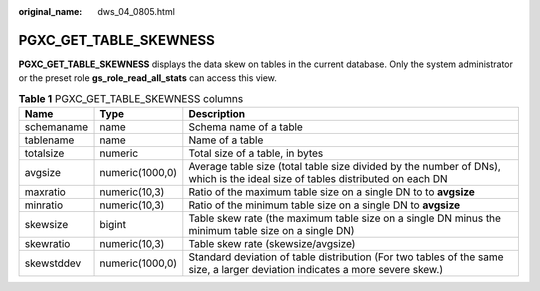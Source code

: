 :original_name: dws_04_0805.html

.. _dws_04_0805:

PGXC_GET_TABLE_SKEWNESS
=======================

**PGXC_GET_TABLE_SKEWNESS** displays the data skew on tables in the current database. Only the system administrator or the preset role **gs_role_read_all_stats** can access this view.

.. table:: **Table 1** PGXC_GET_TABLE_SKEWNESS columns

   +------------+-----------------+------------------------------------------------------------------------------------------------------------------------------+
   | Name       | Type            | Description                                                                                                                  |
   +============+=================+==============================================================================================================================+
   | schemaname | name            | Schema name of a table                                                                                                       |
   +------------+-----------------+------------------------------------------------------------------------------------------------------------------------------+
   | tablename  | name            | Name of a table                                                                                                              |
   +------------+-----------------+------------------------------------------------------------------------------------------------------------------------------+
   | totalsize  | numeric         | Total size of a table, in bytes                                                                                              |
   +------------+-----------------+------------------------------------------------------------------------------------------------------------------------------+
   | avgsize    | numeric(1000,0) | Average table size (total table size divided by the number of DNs), which is the ideal size of tables distributed on each DN |
   +------------+-----------------+------------------------------------------------------------------------------------------------------------------------------+
   | maxratio   | numeric(10,3)   | Ratio of the maximum table size on a single DN to to **avgsize**                                                             |
   +------------+-----------------+------------------------------------------------------------------------------------------------------------------------------+
   | minratio   | numeric(10,3)   | Ratio of the minimum table size on a single DN to **avgsize**                                                                |
   +------------+-----------------+------------------------------------------------------------------------------------------------------------------------------+
   | skewsize   | bigint          | Table skew rate (the maximum table size on a single DN minus the minimum table size on a single DN)                          |
   +------------+-----------------+------------------------------------------------------------------------------------------------------------------------------+
   | skewratio  | numeric(10,3)   | Table skew rate (skewsize/avgsize)                                                                                           |
   +------------+-----------------+------------------------------------------------------------------------------------------------------------------------------+
   | skewstddev | numeric(1000,0) | Standard deviation of table distribution (For two tables of the same size, a larger deviation indicates a more severe skew.) |
   +------------+-----------------+------------------------------------------------------------------------------------------------------------------------------+
